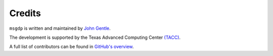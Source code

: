 Credits
=======

``msgdp`` is written and maintained by `John Gentle <https://github.com/jgentle>`_.

The development is supported by the Texas Advanced Computing Center `\(TACC\) <https://www.tacc.utexas.edu/>`_.

A full list of contributors can be found in `GitHub's overview <https://github.com/jgentle/msgdp/blob/master/CONTRIBUTING.rst>`_.

